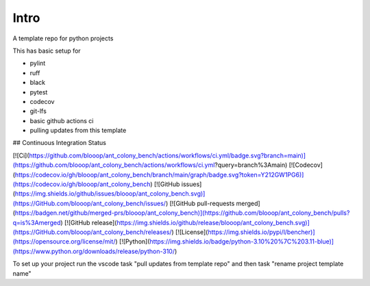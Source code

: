 Intro
=====

A template repo for python projects

This has basic setup for

* pylint
* ruff
* black
* pytest
* codecov
* git-lfs
* basic github actions ci
* pulling updates from this template


## Continuous Integration Status

[![Ci](https://github.com/blooop/ant_colony_bench/actions/workflows/ci.yml/badge.svg?branch=main)](https://github.com/blooop/ant_colony_bench/actions/workflows/ci.yml?query=branch%3Amain)
[![Codecov](https://codecov.io/gh/blooop/ant_colony_bench/branch/main/graph/badge.svg?token=Y212GW1PG6)](https://codecov.io/gh/blooop/ant_colony_bench)
[![GitHub issues](https://img.shields.io/github/issues/blooop/ant_colony_bench.svg)](https://GitHub.com/blooop/ant_colony_bench/issues/)
[![GitHub pull-requests merged](https://badgen.net/github/merged-prs/blooop/ant_colony_bench)](https://github.com/blooop/ant_colony_bench/pulls?q=is%3Amerged)
[![GitHub release](https://img.shields.io/github/release/blooop/ant_colony_bench.svg)](https://GitHub.com/blooop/ant_colony_bench/releases/)
[![License](https://img.shields.io/pypi/l/bencher)](https://opensource.org/license/mit/)
[![Python](https://img.shields.io/badge/python-3.10%20%7C%203.11-blue)](https://www.python.org/downloads/release/python-310/)


To set up your project run the vscode task "pull updates from template repo" and then task "rename project template name"
